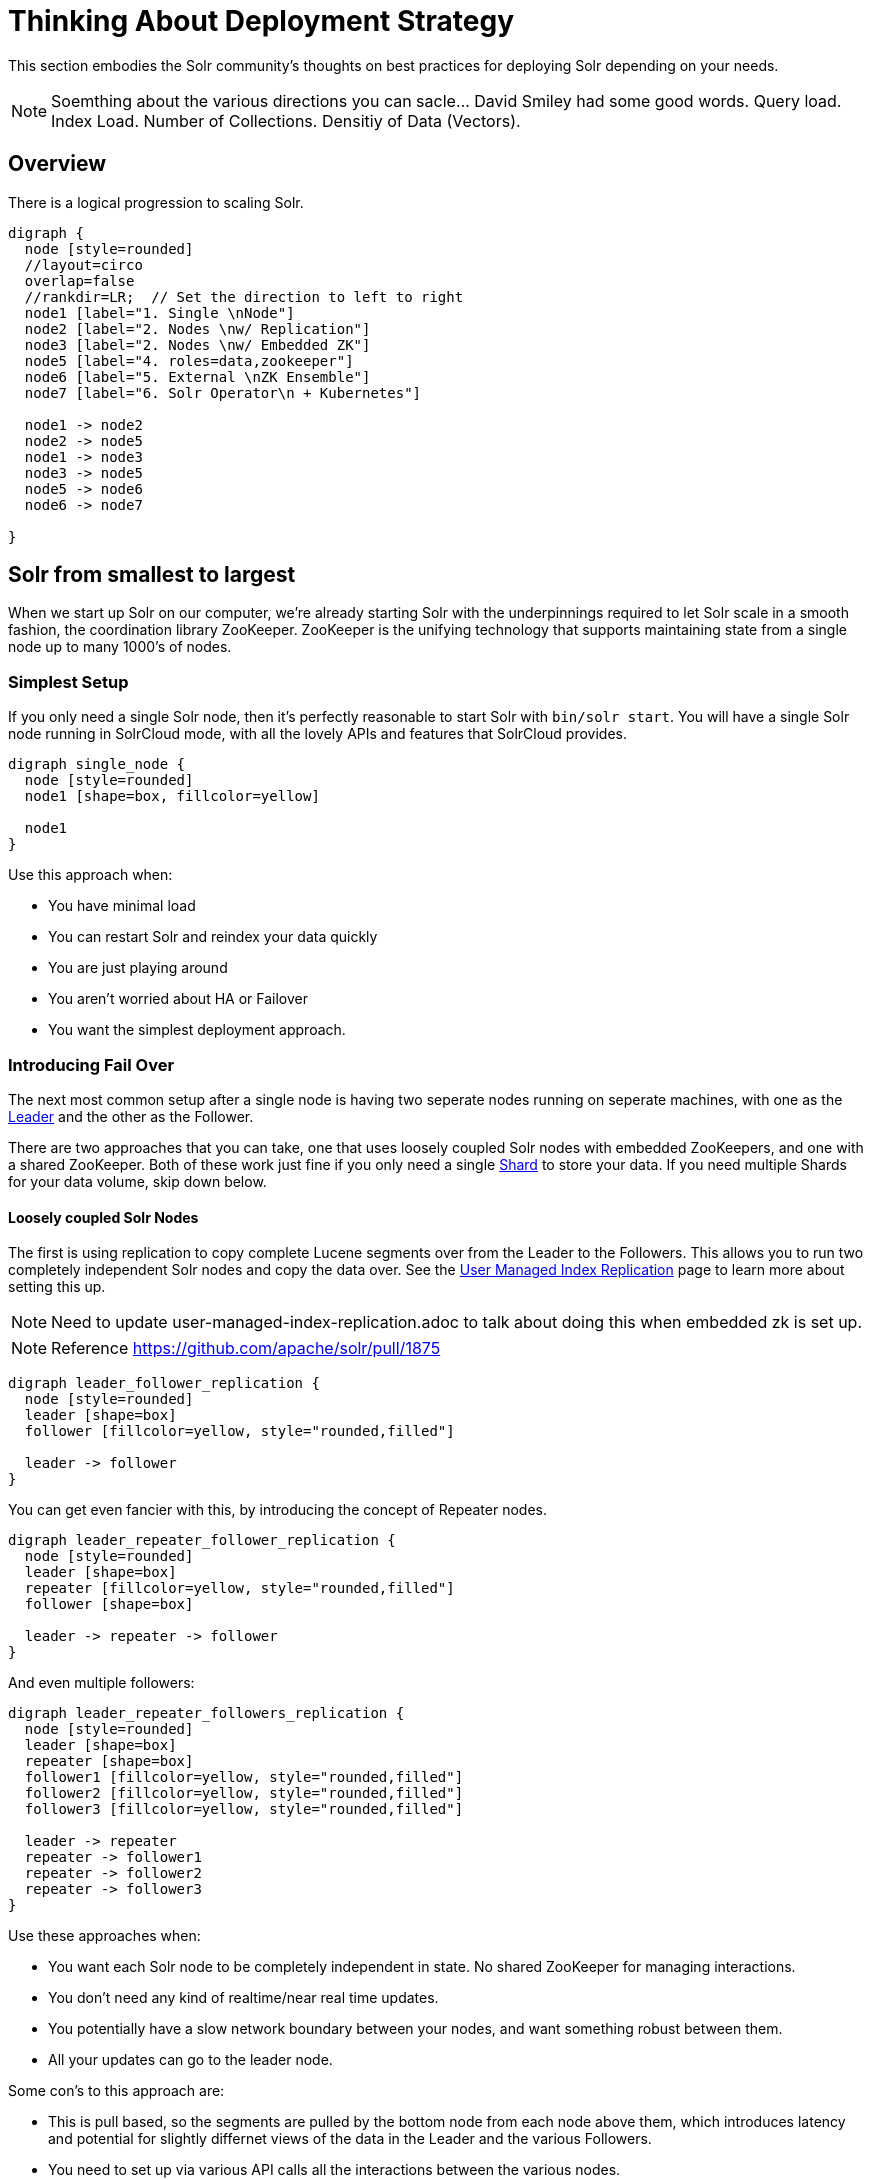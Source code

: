 = Thinking About Deployment Strategy
// Licensed to the Apache Software Foundation (ASF) under one
// or more contributor license agreements.  See the NOTICE file
// distributed with this work for additional information
// regarding copyright ownership.  The ASF licenses this file
// to you under the Apache License, Version 2.0 (the
// "License"); you may not use this file except in compliance
// with the License.  You may obtain a copy of the License at
//
//   http://www.apache.org/licenses/LICENSE-2.0
//
// Unless required by applicable law or agreed to in writing,
// software distributed under the License is distributed on an
// "AS IS" BASIS, WITHOUT WARRANTIES OR CONDITIONS OF ANY
// KIND, either express or implied.  See the License for the
// specific language governing permissions and limitations
// under the License.

////
This page has a number of graphs to help you visualize different Solr deployment strategies.

The site https://magjac.com/graphviz-visual-editor/ allows you to play with those graphs in real time.
////

This section embodies the Solr community's thoughts on best practices for deploying Solr depending on your needs.

NOTE: Soemthing about the various directions you can sacle...  David Smiley had some good words.  
Query load.  Index Load.  Number of Collections.   Densitiy of Data (Vectors).


== Overview
There is a logical progression to scaling Solr.  

[graphviz]
....
digraph {
  node [style=rounded]
  //layout=circo
  overlap=false
  //rankdir=LR;  // Set the direction to left to right
  node1 [label="1. Single \nNode"]
  node2 [label="2. Nodes \nw/ Replication"]
  node3 [label="2. Nodes \nw/ Embedded ZK"]
  node5 [label="4. roles=data,zookeeper"]
  node6 [label="5. External \nZK Ensemble"]
  node7 [label="6. Solr Operator\n + Kubernetes"]

  node1 -> node2
  node2 -> node5
  node1 -> node3
  node3 -> node5
  node5 -> node6
  node6 -> node7
  
}
....


== Solr from smallest to largest

When we start up Solr on our computer, we're already starting Solr with the underpinnings required to let Solr scale in a smooth fashion, the coordination library ZooKeeper.
ZooKeeper is the unifying technology that supports maintaining state from a single node up to many 1000's of nodes.

=== Simplest Setup

If you only need a single Solr node, then it's perfectly reasonable to start Solr with `bin/solr start`.   You will have a single Solr node running in SolrCloud mode, with all the lovely APIs and features that SolrCloud provides.

[graphviz]
....
digraph single_node {
  node [style=rounded]
  node1 [shape=box, fillcolor=yellow]
  
  node1
}
....

Use this approach when:

* You have minimal load
* You can restart Solr and reindex your data quickly
* You are just playing around
* You aren't worried about HA or Failover
* You want the simplest deployment approach.


=== Introducing Fail Over

The next most common setup after a single node is having two seperate nodes running on seperate machines, with one as the xref:cluster-types.adoc#leaders[Leader] and the other as the Follower.  

There are two approaches that you can take, one that uses loosely coupled Solr nodes with embedded ZooKeepers, and one with a shared ZooKeeper.  Both of these work just fine if you only need a single xref:cluster-types.adoc#shards[Shard] to store your data.  If you need multiple Shards for your data volume, skip down below.

==== Loosely coupled Solr Nodes

The first is using replication to copy complete Lucene segments over from the Leader to the Followers.
This allows you to run two completely independent Solr nodes and copy the data over.
See the xref:user-managed-index-replication.adoc[User Managed Index Replication] page to learn more about setting this up.

NOTE: Need to update user-managed-index-replication.adoc to talk about doing this when embedded zk is set up.  

NOTE: Reference https://github.com/apache/solr/pull/1875

[graphviz]
....
digraph leader_follower_replication {
  node [style=rounded]
  leader [shape=box]
  follower [fillcolor=yellow, style="rounded,filled"]
  
  leader -> follower
}
....

You can get even fancier with this, by introducing the concept of Repeater nodes.

[graphviz]
....
digraph leader_repeater_follower_replication {
  node [style=rounded]
  leader [shape=box]
  repeater [fillcolor=yellow, style="rounded,filled"]
  follower [shape=box]
  
  leader -> repeater -> follower
}
....

And even multiple followers:

[graphviz]
....
digraph leader_repeater_followers_replication {
  node [style=rounded]
  leader [shape=box]
  repeater [shape=box]
  follower1 [fillcolor=yellow, style="rounded,filled"]
  follower2 [fillcolor=yellow, style="rounded,filled"]
  follower3 [fillcolor=yellow, style="rounded,filled"]
  
  leader -> repeater
  repeater -> follower1
  repeater -> follower2
  repeater -> follower3
}
....

Use these approaches when:

* You want each Solr node to be completely independent in state.  No shared ZooKeeper for managing interactions.
* You don't need any kind of realtime/near real time updates.
* You potentially have a slow network boundary between your nodes, and want something robust between them.
* All your updates can go to the leader node.

Some con's to this approach are:

* This is pull based, so the segments are pulled by the bottom node from each node above them, which introduces latency and potential for slightly differnet views of the data in the Leader and the various Followers.
* You need to set up via various API calls all the interactions between the various nodes. 

==== Embedded ZooKeeper Ensemble Setup

NOTE: This needs Jason's https://github.com/apache/solr/pull/2391 to get to done done!

The second approach you can take is to use a simple ZooKeeper xref:getting-started:solr-glossary.adoc#ensemble[Ensemble] setup.   You can start a pair of Solr's and have their embedded ZooKeeper join each other to form an Ensemble.   And yes, I hear you when you say "this isn't a odd number and ZK quorums should be an odd number to avoid split brain etc".   

NOTE: What is the difference between fail over and high availablity?  

[graphviz]
....
graph simple_embedded_zk_ensemble {
  node [style=rounded]
  layout=neato
  node1 [shape=box]
  node2 [shape=box]
  
  node1 -- node2
  node2 -- node1
}
....


Use this approach when:

* You have only two Solr nodes and they are close to each other in network terms.
* This approach is for when you want fail over, but you aren't worried about high availablity.  You have a load balancer in front of the two Solr nodes and it notices one goes away and balances traffic to the other one for querying. 
* You will deal with the fall out to indexing if one of the nodes goes away.

You can then scale this up to multiple Solr's:

[graphviz]
....
graph simple_embedded_zk_ensemble {
  node [style=rounded]
  layout=neato
  node1 [shape=box]
  node2 [shape=box]
  node3 [shape=box]
  node4 [shape=box]
  node5 [shape=box]
  
  node1 -- node2
  node2 -- node3
  node3 -- node4
  node4 -- node5
  node5 -- node1
}
....

Use these approaches when:

* You want to be able to split your logical Collection across multiple Shards.  You want to be able to distribute Replicas around the cluster.
* You don't want to go through the effort of deploying a seperate ZK ensemble independently.  And honestly, you don't need to either.


Some con's to this approach are:

* Having five ZK's all updating each other is fine, but it starts to break down if you went to 9 or 11 ZooKeeper forming the Quorum.
* We currently don't have any flexible resizing of the quorum.   You kind of just have to pick it.

=== Moving Beyond the Basic Cluster

NOTE: This isn't yet fleshed out as to how it works!

Solr has a concept of node xref:deployment-guide:node-roles.adoc#ensemble[Roles] that could be leveraged to establish a set of Solr nodes that run embedded ZooKeeper, and then a larger set of Solr nodes that connect to those ZooKeepers.  We currently have the concept of "data" nodes that hosts shards and replicas, we can introduce a "zookeeper" node that also runs the embedded ZooKeeper process.   

This will work well as you grow from six to 12 nodes in your cluster.

[graphviz]
....
graph simple_embedded_zk_ensemble {
  node [style=rounded]
  layout=circo
  overlap=false
  node1 [shape=box, label="data, zookeeper", fillcolor=yellow, style="rounded,filled"]
  node2 [shape=box, label="data, zookeeper", fillcolor=yellow, style="rounded,filled"]
  node3 [shape=box, label="data, zookeeper", fillcolor=yellow, style="rounded,filled"]
  node4 [shape=box, label="data"]
  node5 [shape=box, label="data"]
  node6 [shape=box, label="data"]
  node7 [shape=box, label="data"]
  node8 [shape=box, label="data"]
  node9 [shape=box, label="data"]
  
  
  node1 -- node2
  node2 -- node3
  node3 -- node1
  node3 -- node4
  node4 -- node5
  node5 -- node6
  node6 -- node7
  node7 -- node8
  node8 -- node9
  node9 -- node1
}
....

=== A dedicated ZooKeeper ensemble

As your load in the cluster goes up, sharing ZooKeeper workloads with Solr workloads may become a bottleneck.

NOTE: I wonder if this ever goes away by just having Solr nodes with the role `zookeeper` only?

[graphviz]
....
graph dedicate_zk_ensemble {
  node [style=rounded]
  layout=osage
  overlap=false
  node1 [shape=box, label=" zookeeper", fillcolor=yellow, style="rounded,filled"]
  node2 [shape=box, label=" zookeeper", fillcolor=yellow, style="rounded,filled"]
  node3 [shape=box, label=" zookeeper", fillcolor=yellow, style="rounded,filled"]
  node4 [shape=box]
  node5 [shape=box]
  node6 [shape=box]
  node7 [shape=box] 
  node8 [shape=box]
  node9 [shape=box]
  node10 [shape=box]
  node11 [shape=box]
  node12 [shape=box]
  node13 [shape=box] 
  node14 [shape=box]
  node15 [shape=box]
  node16 [shape=box]
  node17 [shape=box]
  node18 [shape=box]
  node19 [shape=box]
  node20 [shape=box]
  
}
....

Use this approach when:

* You go beyond 12 Solr nodes up to 25 Solr nodes.
* You are leveraging all the features of SolrCloud to support multiple collections and different types of query and load characteritics, especially tuning shard and replica counts.
* You may need to move to five ZooKeepers.

Some con's to this approach are:

* You are responsible for configuring the external ZooKeeper ensemble.
* If you have any issues with the ZooKeeper ensemble then you need to define how you will handle failover/HA.

=== Going massive means going Kubernetes

NOTE: What would a diagram look like?  How to show the operator?

Beyond 25 nodes, you really need to think about more advanced tooling for managing all your nodes. 

[graphviz]
....
graph kubernetes_setup {
  fontname="Helvetica,Arial,sans-serif"
  node [fontname="Helvetica,Arial,sans-serif"]
  edge [fontname="Helvetica,Arial,sans-serif"]
  layout=fdp
  pack=1
  
  Operator [fillcolor=aqua, style="filled"]
  
  zk1 [shape=box, label=" zookeeper", fillcolor=yellow, style="rounded,filled"]
  zk2 [shape=box, label=" zookeeper", fillcolor=yellow, style="rounded,filled"]
  zk3 [shape=box, label=" zookeeper", fillcolor=yellow, style="rounded,filled"]
  
  subgraph clusterKubernetes {
      
    Operator;
    subgraph clusterSolr {
      node1
      node2
      node3
      node4
      node5
      node6
      node7
      node8
      node9
      node10
      node11
      node12
      node13
      node14
      node15
      node16
      node17
      node18
      node19
      node20
      node21
      node22
      node23
      node24
      node25
      node26
      node27
      node28
      node29
      node30
     
    }
    subgraph clusterZK {
      zk1 -- zk2;
      zk2 -- zk3;
      zk3 -- zk1;
    }
  }

  clusterSolr -- clusterZK
}
....

Use this approaches when:

* You go beyond 24 Solr nodes.

Some con's to this approach are:

* Kubernetes is much like Oregon Trail, take a friend.

== What about User Managed Solr?

The User Managed mode is no longer recommended, and historically was mostly used because running embedded ZooKeeper was viewed as difficult.  
These days, running embedded ZooKeeper is just fine, and that eliminates the main reason for User Managed.  User Managed also doesn't support all the features and APIs that SolrCloud supports.

== What about Embedding Solr in my Java Application?

Yes, there is embedded Solr.  YMMV.

== What about Massive Multi-Tenant Use Cases?

NOTE: Paging David Smiley...?

Running thousands of collections, each representing it's own tenant?
Yeah, there are some things you need to do:

* Item 1
* Item 2

